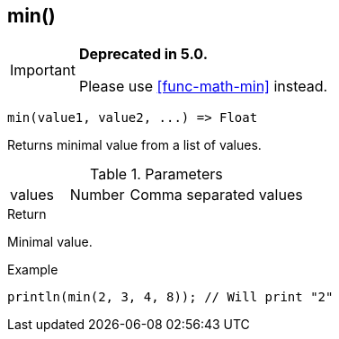 [.nxsl-function]
[[func-min]]
== min()

****
[IMPORTANT]
====
*Deprecated in 5.0.*

Please use <<func-math-min>> instead.
====
****

[source,c]
----
min(value1, value2, ...) => Float
----

Returns minimal value from a list of values.

.Parameters
[cols="1,1,3" grid="none", frame="none"]
|===
|values|Number|Comma separated values
|===

.Return
Minimal value.

.Example
[.source]
....
println(min(2, 3, 4, 8)); // Will print "2"
....
